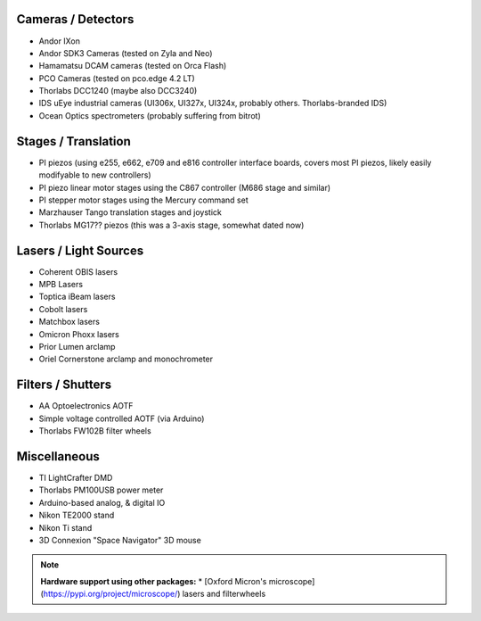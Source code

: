 
Cameras / Detectors
===================
* Andor IXon
* Andor SDK3 Cameras (tested on Zyla and Neo)
* Hamamatsu DCAM cameras (tested on Orca Flash)
* PCO Cameras (tested on pco.edge 4.2 LT)
* Thorlabs DCC1240 (maybe also DCC3240)
* IDS uEye industrial cameras (UI306x, UI327x, UI324x, probably others. Thorlabs-branded IDS)
* Ocean Optics spectrometers (probably suffering from bitrot)

Stages / Translation
====================
* PI piezos (using e255, e662, e709 and e816 controller interface boards, covers most PI piezos, likely easily modifyable to new controllers)
* PI piezo linear motor stages using the C867 controller (M686 stage and similar)
* PI stepper motor stages using the Mercury command set
* Marzhauser Tango translation stages and joystick
* Thorlabs MG17?? piezos (this was a 3-axis stage, somewhat dated now)

Lasers / Light Sources
======================
* Coherent OBIS lasers
* MPB Lasers
* Toptica iBeam lasers
* Cobolt lasers
* Matchbox lasers
* Omicron Phoxx lasers
* Prior Lumen arclamp
* Oriel Cornerstone arclamp and monochrometer

Filters / Shutters
==================
* AA Optoelectronics AOTF
* Simple voltage controlled AOTF (via Arduino)
* Thorlabs FW102B filter wheels

Miscellaneous
=============
* TI LightCrafter DMD
* Thorlabs PM100USB power meter
* Arduino-based analog, & digital IO
* Nikon TE2000 stand
* Nikon Ti stand
* 3D Connexion "Space Navigator" 3D mouse

.. note::

    **Hardware support using other packages:** 
    * [Oxford Micron's microscope](https://pypi.org/project/microscope/) lasers 
    and filterwheels 
